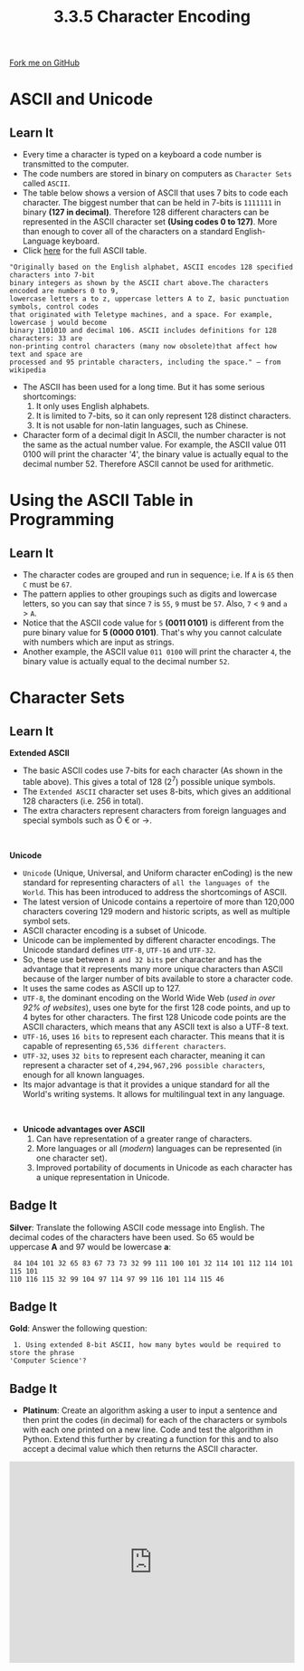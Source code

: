 #+STARTUP:indent
#+HTML_HEAD: <link rel="stylesheet" type="text/css" href="css/styles.css"/>
#+HTML_HEAD_EXTRA: <link href='http://fonts.googleapis.com/css?family=Ubuntu+Mono|Ubuntu' rel='stylesheet' type='text/css'>
#+OPTIONS: f:nil author:nil num:1 creator:nil timestamp:nil 
#+TITLE: 3.3.5 Character Encoding
#+AUTHOR: Steve Fone

#+BEGIN_HTML
<div class=ribbon>
<a href="https://github.com/">Fork me on GitHub</a>
</div>
#+END_HTML

* COMMENT Use as a template
:PROPERTIES:
:HTML_CONTAINER_CLASS: activity
:END:
** Learn It
:PROPERTIES:
:HTML_CONTAINER_CLASS: learn
:END:

** Research It
:PROPERTIES:
:HTML_CONTAINER_CLASS: research
:END:

** Design It
:PROPERTIES:
:HTML_CONTAINER_CLASS: design
:END:

** Build It
:PROPERTIES:
:HTML_CONTAINER_CLASS: build
:END:

** Test It
:PROPERTIES:
:HTML_CONTAINER_CLASS: test
:END:

** Run It
:PROPERTIES:
:HTML_CONTAINER_CLASS: run
:END:

** Document It
:PROPERTIES:
:HTML_CONTAINER_CLASS: document
:END:

** Code It
:PROPERTIES:
:HTML_CONTAINER_CLASS: code
:END:

** Program It
:PROPERTIES:
:HTML_CONTAINER_CLASS: program
:END:

** Try It
:PROPERTIES:
:HTML_CONTAINER_CLASS: try
:END:

** Badge It
:PROPERTIES:
:HTML_CONTAINER_CLASS: badge
:END:

** Save It
:PROPERTIES:
:HTML_CONTAINER_CLASS: save
:END:

* ASCII and Unicode
:PROPERTIES:
:HTML_CONTAINER_CLASS: activity
:END:
** Learn It
:PROPERTIES:
:HTML_CONTAINER_CLASS: learn
:END:
- Every time a character is typed on a keyboard a code number is
  transmitted to the computer.
- The code numbers are stored in binary on computers as =Character Sets= called =ASCII=.
- The table below shows a version of ASCII that uses 7 bits to code
  each character. The biggest number that can be held in 7-bits is
  =1111111= in binary *(127 in decimal)*. Therefore 128 different
  characters can be represented in the ASCII character set *(Using
  codes 0 to 127)*. More than enough to cover all of the characters on
  a standard English-Language keyboard.
- Click [[https://theasciicode.com.ar/ascii-printable-characters/capital-letter-a-uppercase-ascii-code-65.html][here]] for the full ASCII table.
[[file:img/ascii_table_lge.png]]

#+BEGIN_SRC
"Originally based on the English alphabet, ASCII encodes 128 specified characters into 7-bit
binary integers as shown by the ASCII chart above.The characters encoded are numbers 0 to 9,
lowercase letters a to z, uppercase letters A to Z, basic punctuation symbols, control codes
that originated with Teletype machines, and a space. For example, lowercase j would become
binary 1101010 and decimal 106. ASCII includes definitions for 128 characters: 33 are
non-printing control characters (many now obsolete)that affect how text and space are
processed and 95 printable characters, including the space." – from wikipedia
#+END_SRC

- The ASCII has been used for a long time. But it has some serious shortcomings:
 1. It only uses English alphabets.
 2. It is limited to 7-bits, so it can only represent 128 distinct characters.
 3. It is not usable for non-latin languages, such as Chinese.

- Character form of a decimal digit In ASCII, the number character is
  not the same as the actual number value. For example, the ASCII value 011 0100 will print the character '4', the binary value is actually equal to the decimal number 52. Therefore ASCII cannot be used for arithmetic.

* Using the ASCII Table in Programming
:PROPERTIES:
:HTML_CONTAINER_CLASS: activity
:END:
** Learn It
:PROPERTIES:
:HTML_CONTAINER_CLASS: learn
:END:
- The character codes are grouped and run in sequence; i.e. If =A= is
  =65= then =C= must be =67=.
- The pattern applies to other groupings such as digits and lowercase
  letters, so you can say that since =7= is =55=, =9= must be
  =57=. Also, =7= < =9= and =a= > =A=.
- Notice that the ASCII code value for =5= *(0011 0101)* is different
  from the pure binary value for *5 (0000 0101)*. That's why you
  cannot calculate with numbers which are input as strings.
- Another example, the ASCII value =011 0100= will print the character =4=, the binary value is actually equal to the decimal number =52=.

* Character Sets
:PROPERTIES:
:HTML_CONTAINER_CLASS: activity
:END:
** Learn It
:PROPERTIES:
:HTML_CONTAINER_CLASS: learn
:END:
*Extended ASCII*
- The basic ASCII codes use 7-bits for each character (As shown in the
  table above). This gives a total of 128 (2^7) possible unique symbols.
- The =Extended ASCII= character set uses 8-bits, which gives an additional 128 characters (i.e. 256 in total).
- The extra characters represent characters from foreign languages and
  special symbols such as Ö € or →.
#+BEGIN_HTML
<br>
#+END_HTML
*Unicode*
- =Unicode= (Unique, Universal, and Uniform character enCoding) is the
  new standard for representing characters of =all the languages of the World=. This has been introduced to address the shortcomings of ASCII.
- The latest version of Unicode contains a repertoire of more than 120,000 characters covering 129 modern and historic scripts, as well
  as multiple symbol sets.
- ASCII character encoding is a subset of Unicode.
- Unicode can be implemented by different character encodings. The
  Unicode standard defines =UTF-8=, =UTF-16= and =UTF-32=.
- So, these use between =8 and 32 bits= per character and has the
  advantage that it represents many more unique characters than ASCII
  because of the larger number of bits available to store a character code.
- It uses the same codes as ASCII up to 127.
- =UTF-8=, the dominant encoding on the World Wide Web (/used in over
  92% of websites/), uses one byte for the first 128 code points, and
  up to 4 bytes for other characters. The first 128 Unicode code
  points are the ASCII characters, which means that any ASCII text is
  also a UTF-8 text.
- =UTF-16=, uses =16 bits= to represent each character. This means that it is capable of representing =65,536 different characters=.
- =UTF-32=, uses =32 bits= to represent each character, meaning it can represent a character set of =4,294,967,296 possible characters=, enough for all known languages.
- Its major advantage is that it provides a unique standard for all
  the World's writing systems. It allows for multilingual text in any
  language.
#+BEGIN_HTML
<br>
#+END_HTML
- *Unicode advantages over ASCII*
 1. Can have representation of a greater range of characters.
 2. More languages or all (/modern/) languages can be represented (in one character set).
 3. Improved portability of documents in Unicode as each character has a unique representation in Unicode.

  
** Badge It
:PROPERTIES:
:HTML_CONTAINER_CLASS: badge
:END:
*Silver*: Translate the following ASCII code message into English. The decimal codes of the characters have been used. So 65
 would be uppercase *A* and 97 would be lowercase *a*:
#+BEGIN_SRC
 84 104 101 32 65 83 67 73 73 32 99 111 100 101 32 114 101 112 114 101 115 101
110 116 115 32 99 104 97 114 97 99 116 101 114 115 46
#+END_SRC

** Badge It
:PROPERTIES:
:HTML_CONTAINER_CLASS: badge
:END:
*Gold*: Answer the following question:
#+BEGIN_SRC
 1. Using extended 8-bit ASCII, how many bytes would be required to store the phrase
'Computer Science'?
#+END_SRC

** Badge It
:PROPERTIES:
:HTML_CONTAINER_CLASS: badge
:END:
- *Platinum*: Create an algorithm asking a user to input a sentence and then print the codes (in decimal) for each of the characters or
  symbols with each one printed on a new line. Code and test the algorithm in Python. Extend this further by creating a function for
  this and to also accept a decimal value which then returns the ASCII character.
#+BEGIN_HTML
<iframe src="https://trinket.io/embed/python3/f6f06bdf4e" width="100%" height="356" frameborder="0" marginwidth="0" marginheight="0" allowfullscreen></iframe>
#+END_HTML
